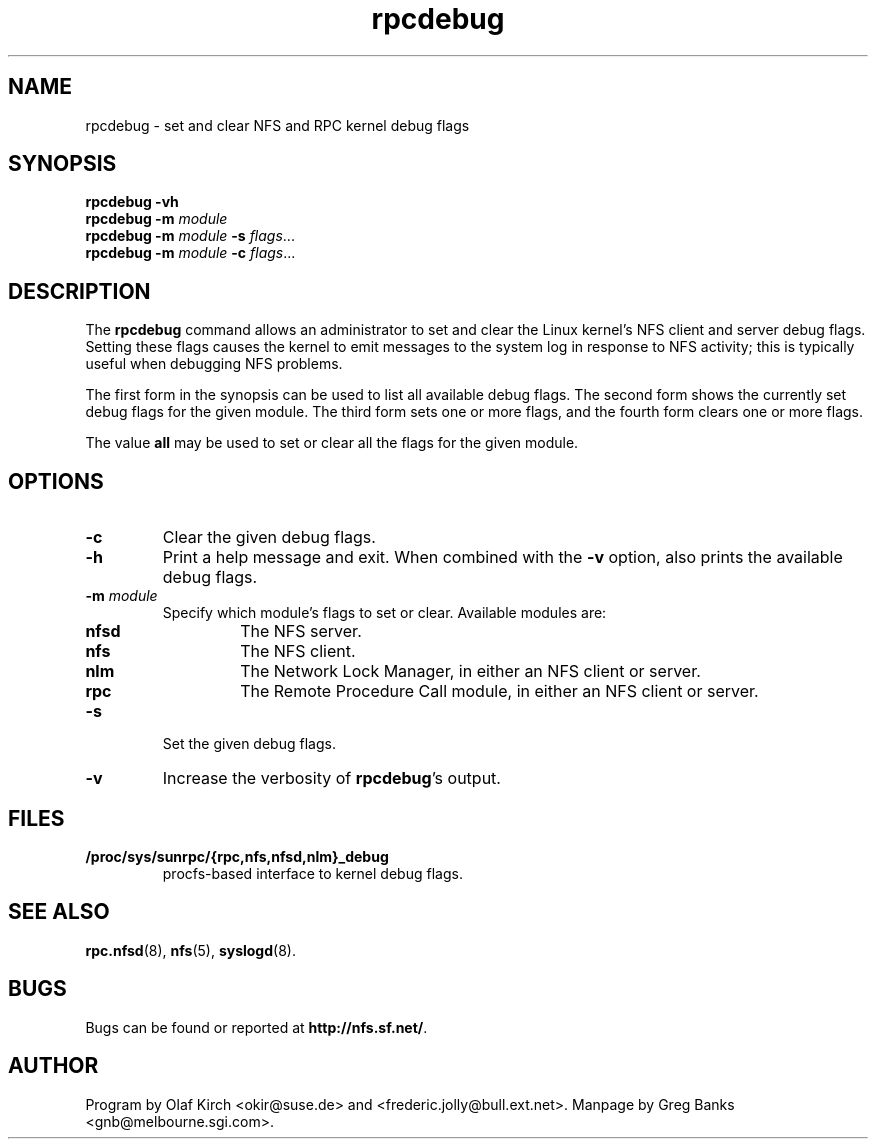 .\"
.\" rpcdebug(8)
.\" 
.\" By Greg Banks <gnb@melbourne.sgi.com>
.\" Copyright (c) 2006 Silicon Graphics, Inc.
.\" Derived from nfsstat.man which bore the message:
.\" Copyright (C) 1996-2005 Olaf Kirch <okir@suse.de>
.TH rpcdebug 8 "5 Jul 2006"
.SH NAME
rpcdebug \- set and clear NFS and RPC kernel debug flags
.SH SYNOPSIS
\fBrpcdebug\fP \fB\-vh\fP
.br
\fBrpcdebug\fP \fB\-m\fP \fImodule\fP
.br
\fBrpcdebug\fP \fB\-m\fP \fImodule\fP \fB\-s\fP \fIflags\fP...
.br
\fBrpcdebug\fP \fB\-m\fP \fImodule\fP \fB\-c\fP \fIflags\fP...
.br
.SH DESCRIPTION
The \fBrpcdebug\fP command allows an administrator to set and clear
the Linux kernel's NFS client and server debug flags.  Setting these
flags causes the kernel to emit messages to the system log in response
to NFS activity; this is typically useful when debugging NFS problems.
.PP
The first form in the synopsis can be used to list all available
debug flags.  The second form shows the currently set debug flags
for the given module.  The third form sets one or more flags, and
the fourth form clears one or more flags.
.PP
The value \fBall\fP may be used to set or clear all the flags for
the given module.
.SH OPTIONS
.\" -=-=-=-=-=-=-=-=-=-=-=-=-=-=-=-=-=-=-=-=-=-=-=-=-=-=-=-=-=-=-=-=-
.TP
.B \-c
Clear the given debug flags.
.\" -=-=-=-=-=-=-=-=-=-=-=-=-=-=-=-=-=-=-=-=-=-=-=-=-=-=-=-=-=-=-=-=-
.TP
.B \-h
Print a help message and exit.  When combined with the \fB\-v\fP
option, also prints the available debug flags.
.\" -=-=-=-=-=-=-=-=-=-=-=-=-=-=-=-=-=-=-=-=-=-=-=-=-=-=-=-=-=-=-=-=-
.TP
.BI \-m " module"
Specify which module's flags to set or clear.  Available
modules are:
.RS
.TP
.BR nfsd
The NFS server.
.TP
.BR nfs
The NFS client.
.TP
.BR nlm
The Network Lock Manager, in either an NFS client or server.
.TP
.BR rpc
The Remote Procedure Call module, in either an NFS client or server.
.RE
.\" -=-=-=-=-=-=-=-=-=-=-=-=-=-=-=-=-=-=-=-=-=-=-=-=-=-=-=-=-=-=-=-=-
.TP
.B \-s
Set the given debug flags.
.\" -=-=-=-=-=-=-=-=-=-=-=-=-=-=-=-=-=-=-=-=-=-=-=-=-=-=-=-=-=-=-=-=-
.TP
.B \-v
Increase the verbosity of \fBrpcdebug\fP's output.
.\" -=-=-=-=-=-=-=-=-=-=-=-=-=-=-=-=-=-=-=-=-=-=-=-=-=-=-=-=-=-=-=-=-
.SH FILES
.TP
.B /proc/sys/sunrpc/{rpc,nfs,nfsd,nlm}_debug
procfs\-based interface to kernel debug flags.
.\" -=-=-=-=-=-=-=-=-=-=-=-=-=-=-=-=-=-=-=-=-=-=-=-=-=-=-=-=-=-=-=-=-
.SH SEE ALSO
.BR rpc.nfsd (8),
.BR nfs (5),
.BR syslogd (8).
.\" -=-=-=-=-=-=-=-=-=-=-=-=-=-=-=-=-=-=-=-=-=-=-=-=-=-=-=-=-=-=-=-=-
.SH BUGS
Bugs can be found or reported at
.BR http://nfs.sf.net/ .
.\" -=-=-=-=-=-=-=-=-=-=-=-=-=-=-=-=-=-=-=-=-=-=-=-=-=-=-=-=-=-=-=-=-
.SH AUTHOR
Program by Olaf Kirch <okir@suse.de> and
<frederic.jolly@bull.ext.net>.
Manpage by Greg Banks <gnb@melbourne.sgi.com>.
